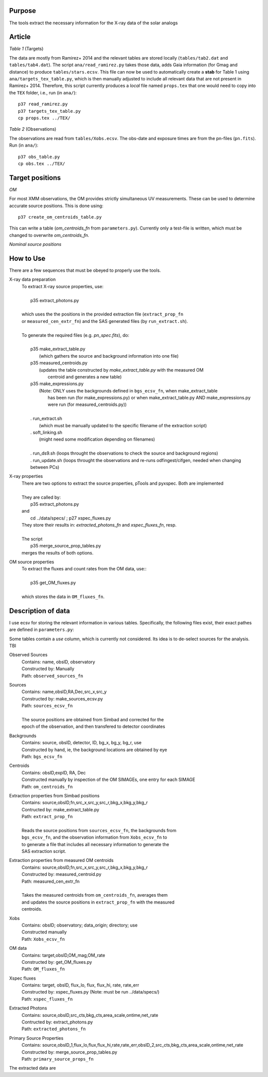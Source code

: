 Purpose
-------
The tools extract the necessary information for the X-ray data of the solar analogs

Article
-------

*Table 1* (Targets)

The data are mostly from Ramirez+ 2014 and the relevant tables are stored locally (``tables/tab2.dat`` and ``tables/tab4.dat``).
The script ``ana/read_ramirez.py`` takes those data, adds Gaia information (for Gmag and distance) to produce ``tables/stars.ecsv``.
This file can now be used to automatically create a **stab** for Table 1 using ``ana/targets_tex_table.py``, which is then manually adjusted to include all relevant data that are not present in Ramirez+ 2014. Therefore, this script currently produces a *local* file named ``props.tex`` that one would need to copy into the ``TEX`` folder, i.e., run (in ``ana/``)::
  
  p37 read_ramirez.py
  p37 targets_tex_table.py
  cp props.tex ../TEX/

*Table 2* (Observations)  

The observations are read from ``tables/Xobs.ecsv``. The obs-date and exposure times are from the pn-files (``pn.fits``). Run (in ``ana/``)::

  p37 obs_table.py
  cp obs.tex ../TEX/

  
Target positions
----------------

*OM*

For most XMM observations, the OM provides strictly simultaneous UV measurements. These can be used to determine accurate source positions. This is done using::

  p37 create_om_centroids_table.py
  
This can write a table (*om_centroids_fn* from ``parameters.py``). Currently only a test-file is written, which must be changed to overwrite *om_centroids_fn*.

*Nominal source positions*



How to Use
----------
There are a few sequences that must be obeyed to properly use the tools.

X-ray data preparation
  | To extract X-ray source properties, use:
  |
  |   p35 extract_photons.py
  |
  | which uses the the positions in the provided extraction file (``extract_prop_fn`` 
  | or ``measured_cen_extr_fn``) and the SAS generated files (by ``run_extract.sh``).
  |
  | To generate the required files (e.g. `pn_spec.fits`), do:
  |
  |   p35 make_extract_table.py
  |            (which gathers the source and background information into one file) 
  |   p35 measured_centroids.py 
  |            (updates the table constructed by `make_extract_table.py` with the measured OM 
  |             centroid and generates a new table)
  |   p35 make_expressions.py
  |            (Note: ONLY uses the backgrounds defined in ``bgs_ecsv_fn``, when make_extract_table
  |             has been run (for make_expressions.py) or when make_extract_table.py AND make_expressions.py 
  |             were run (for measured_centroids.py))
  |
  |   . run_extract.sh 
  |            (which must be manually updated to the specific filename of the extraction script)
  |   . soft_linking.sh
  |            (might need some modification depending on filenames)
  |
  |   . run_ds9.sh (loops throught the observations to check the source and background regions)
  |   . run_update.sh (loops throught the observations and re-runs odfingest/cifgen, needed when changing between PCs)
  
X-ray properties
  | There are two options to extract the source properties, pTools and pyxspec. Both are implemented
  |
  | They are called by:
  |    p35 extract_photons.py
  | and
  |    cd ../data/specs/ ; p27 xspec_fluxes.py
  | They store their results in: `extracted_photons_fn` and `xspec_fluxes_fn`, resp.
  | 
  | The script
  |   p35 merge_source_prop_tables.py
  | merges the results of both options.
  
OM source properties
  | To extract the fluxes and count rates from the OM data, use::
  |
  |  p35 get_OM_fluxes.py
  |
  | which stores the data in ``OM_fluxes_fn``.


Description of data
-------------------

I use ecsv for storing the relevant information in various tables. Specifically, the following 
files exist, their exact pathes are defined in ``parameters.py``:

Some tables contain a *use* column, which is currently not considered. Its idea is to de-select sources for the analysis. TBI

Observed Sources
  | Contains: name, obsID, observatory
  | Constructed by: Manually
  | Path: ``observed_sources_fn``
  
Sources
  | Contains: name,obsID,RA,Dec,src_x,src_y
  | Constructed by: make_sources_ecsv.py
  | Path: ``sources_ecsv_fn``
  | 
  | The source positions are obtained from Simbad and corrected for the 
  | epoch of the observation, and then transfered to detector coordinates
  
Backgrounds
  | Contains: source, obsID, detector, ID, bg_x, bg_y, bg_r, use
  | Constructed by hand, ie, the background locations are obtained by eye
  | Path: ``bgs_ecsv_fn``
 
Centroids
  | Contains: obsID,expID, RA, Dec
  | Constructed manually by inspection of the OM SIMAGEs, one entry for each SIMAGE
  | Path: ``om_centroids_fn``
  
Extraction properties from Simbad positions
  | Contains: source,obsID,fn,src_x,src_y,src_r,bkg_x,bkg_y,bkg_r
  | Contructed by: make_extract_table.py
  | Path: ``extract_prop_fn``
  |
  | Reads the source positions from ``sources_ecsv_fn``, the backgrounds from
  | ``bgs_ecsv_fn``, and the observation information from ``Xobs_ecsv_fn`` to
  | to generate a file that includes all necessary information to generate the
  | SAS extraction script.
  
Extraction properties from measured OM centroids
  | Contains: source,obsID,fn,src_x,src_y,src_r,bkg_x,bkg_y,bkg_r
  | Constructed by: measured_centroid.py
  | Path: measured_cen_extr_fn
  |
  | Takes the measured centroids from ``om_centroids_fn``, averages them
  | and updates the source positions in ``extract_prop_fn`` with the measured 
  | centroids.
  
Xobs
  | Contains: obsID; observatory; data_origin; directory; use
  | Constructed manually
  | Path: ``Xobs_ecsv_fn``
  
OM data
  | Contains: target,obsID,OM_mag,OM_rate
  | Constructed by: get_OM_fluxes.py
  | Path: ``OM_fluxes_fn``

Xspec fluxes
  | Contains: target, obsID, flux_lo, flux, flux_hi, rate, rate_err
  | Constructed by: xspec_fluxes.py (Note: must be run ../data/specs/)
  | Path: ``xspec_fluxes_fn``
  
Extracted Photons
  | Contains: source,obsID,src_cts,bkg_cts,area_scale,ontime,net_rate
  | Contructed by: extract_photons.py
  | Path: ``extracted_photons_fn``
  
Primary Source Properties
  | Contains: source,obsID_1,flux_lo,flux,flux_hi,rate,rate_err,obsID_2,src_cts,bkg_cts,area_scale,ontime,net_rate
  | Constructed by: merge_source_prop_tables.py
  | Path: ``primary_source_props_fn``
 
The extracted data are 
